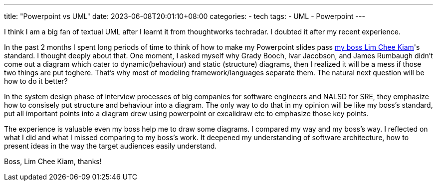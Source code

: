 ---
title: "Powerpoint vs UML"
date: 2023-06-08T20:01:10+08:00
categories:
- tech
tags:
- UML
- Powerpoint
---

I think I am a big fan of textual UML after I learnt it from thoughtworks techradar. I doubted it after my recent experience.

In the past 2 months I spent long periods of time to think of how to make my Powerpoint slides 
pass https://www.linkedin.com/in/cheekiam/?originalSubdomain=sg[my boss Lim Chee Kiam]'s standard. I thought deeply about that. One moment, I asked myself why 
Grady Booch, Ivar Jacobson, and James Rumbaugh didn't come out a diagram which cater to dynamic(behaviour)
and static (structure) diagrams, then I realized it will be a mess if those two things are put toghere. That's why most of modeling framework/languages separate them. The natural next question will be how to do it better? 

In the system design phase of interview processes of big companies for software engineers and NALSD for SRE, they emphasize how to consisely put 
structure and behaviour into a diagram. The only way to do that in my opinion will be like my boss's standard, put all important points into a diagram drew using powerpoint or excalidraw etc to emphasize those key points.

The experience is valuable even my boss help me to draw some diagrams. I compared my way and my boss's way. I reflected on what I did and what I missed comparing to my boss's work.  It deepened my understanding of software architecture, how to present ideas in the way the target audiences easily understand.

 
Boss, Lim Chee Kiam, thanks! 